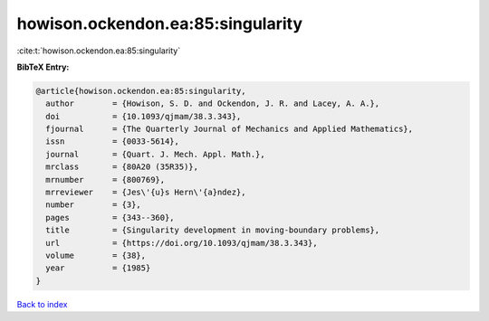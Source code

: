 howison.ockendon.ea:85:singularity
==================================

:cite:t:`howison.ockendon.ea:85:singularity`

**BibTeX Entry:**

.. code-block:: bibtex

   @article{howison.ockendon.ea:85:singularity,
     author        = {Howison, S. D. and Ockendon, J. R. and Lacey, A. A.},
     doi           = {10.1093/qjmam/38.3.343},
     fjournal      = {The Quarterly Journal of Mechanics and Applied Mathematics},
     issn          = {0033-5614},
     journal       = {Quart. J. Mech. Appl. Math.},
     mrclass       = {80A20 (35R35)},
     mrnumber      = {800769},
     mrreviewer    = {Jes\'{u}s Hern\'{a}ndez},
     number        = {3},
     pages         = {343--360},
     title         = {Singularity development in moving-boundary problems},
     url           = {https://doi.org/10.1093/qjmam/38.3.343},
     volume        = {38},
     year          = {1985}
   }

`Back to index <../By-Cite-Keys.html>`_
